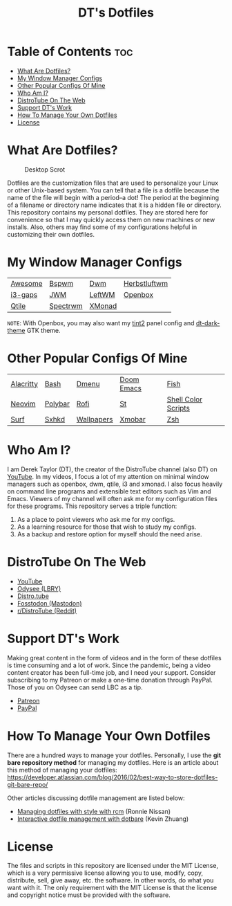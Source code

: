 #+TITLE: DT's Dotfiles

* Table of Contents :toc:
- [[#what-are-dotfiles][What Are Dotfiles?]]
- [[#my-window-manager-configs][My Window Manager Configs]]
- [[#other-popular-configs-of-mine][Other Popular Configs Of Mine]]
- [[#who-am-i][Who Am I?]]
- [[#distrotube-on-the-web][DistroTube On The Web]]
- [[#support-dts-work][Support DT's Work]]
- [[#how-to-manage-your-own-dotfiles][How To Manage Your Own Dotfiles]]
- [[#license][License]]

* What Are Dotfiles?
#+CAPTION: Desktop Scrot
#+ATTR_HTML: :alt Desktop Scrot :title Desktop Scrot :align left
[[https://gitlab.com/dwt1/dotfiles/-/raw/master/.screenshots/dotfiles09-thumb.png]]

Dotfiles are the customization files that are used to personalize your Linux or other Unix-based system.  You can tell that a file is a dotfile because the name of the file will begin with a period--a dot!  The period at the beginning of a filename or directory name indicates that it is a hidden file or directory.  This repository contains my personal dotfiles.  They are stored here for convenience so that I may quickly access them on new machines or new installs.  Also, others may find some of my configurations helpful in customizing their own dotfiles.

* My Window Manager Configs

 | [[https://gitlab.com/dwt1/dotfiles/-/tree/master/.config/awesome][Awesome]] | [[https://gitlab.com/dwt1/dotfiles/-/tree/master/.config/bspwm][Bspwm]]    | [[https://gitlab.com/dwt1/dwm-distrotube][Dwm]]    | [[https://gitlab.com/dwt1/dotfiles/-/tree/master/.config/herbstluftwm][Herbstluftwm]] |
 | [[https://gitlab.com/dwt1/dotfiles/-/tree/master/.config/i3][i3-gaps]] | [[https://gitlab.com/dwt1/dotfiles/-/blob/master/.jwmrc][JWM]]      | [[https://gitlab.com/dwt1/dotfiles/-/tree/master/.config/leftwm][LeftWM]] | [[https://gitlab.com/dwt1/dotfiles/-/tree/master/.config/openbox][Openbox]]      |
 | [[https://gitlab.com/dwt1/dotfiles/-/tree/master/.config/qtile][Qtile]]   | [[https://gitlab.com/dwt1/dotfiles/-/tree/master/.config/spectrwm][Spectrwm]] | [[https://gitlab.com/dwt1/dotfiles/-/tree/master/.config/xmonad][XMonad]] |              |

=NOTE=: With Openbox, you may also want my [[https://gitlab.com/dwt1/dotfiles/-/tree/master/.config/tint2][tint2]] panel config and [[https://gitlab.com/dwt1/dt-dark-theme][dt-dark-theme]] GTK theme.

* Other Popular Configs Of Mine

| [[https://gitlab.com/dwt1/dotfiles/-/tree/master/.config/alacritty][Alacritty]] | [[https://gitlab.com/dwt1/dotfiles/-/blob/master/.bashrc][Bash]]    | [[https://gitlab.com/dwt1/dmenu-distrotube][Dmenu]]      | [[https://gitlab.com/dwt1/dotfiles/-/tree/master/.config/doom][Doom Emacs]] | [[https://gitlab.com/dwt1/dotfiles/-/tree/master/.config/fish][Fish]]                |
| [[https://gitlab.com/dwt1/dotfiles/-/tree/master/.config/nvim][Neovim]]    | [[https://gitlab.com/dwt1/dotfiles/-/tree/master/.config/polybar][Polybar]] | [[https://gitlab.com/dwt1/dotfiles/-/tree/master/.config/rofi][Rofi]]       | [[https://gitlab.com/dwt1/st-distrotube][St]]         | [[https://gitlab.com/dwt1/shell-color-scripts][Shell Color Scripts]] |
| [[https://gitlab.com/dwt1/surf-distrotube][Surf]]      | [[https://gitlab.com/dwt1/dotfiles/-/tree/master/.config/sxhkd][Sxhkd]]   | [[https://gitlab.com/dwt1/wallpapers][Wallpapers]] | [[https://gitlab.com/dwt1/dotfiles/-/tree/master/.config/xmobar][Xmobar]]     | [[https://gitlab.com/dwt1/dotfiles/-/blob/master/.zshrc][Zsh]]                 |

* Who Am I?
I am Derek Taylor (DT), the creator of the DistroTube channel (also DT) on [[https://www.youtube.com/c/DistroTube][YouTube]]. In my videos, I focus a lot of my attention on minimal window managers such as openbox, dwm, qtile, i3 and xmonad. I also focus heavily on command line programs and extensible text editors such as Vim and Emacs. Viewers of my channel will often ask me for my configuration files for these programs. This repository serves a triple function:
1) As a place to point viewers who ask me for my configs.
2) As a learning resource for those that wish to study my configs.
3) As a backup and restore option for myself should the need arise.

* DistroTube On The Web
- [[https://www.youtube.com/DistroTube][YouTube]]
- [[https://odysee.com/@DistroTube:2][Odysee (LBRY)]]
- [[https://distro.tube][Distro.tube]]
- [[https://fosstodon.org/@distrotube][Fosstodon (Mastodon)]]
- [[https://www.reddit.com/r/distrotube/][r/DistroTube (Reddit)]]

* Support DT's Work
Making great content in the form of videos and in the form of these dotfiles is time consuming and a lot of work.  Since the pandemic, being a video content creator has been full-time job, and I need your support.  Consider subscribing to my Patreon or make a one-time donation through PayPal.  Those of you on Odysee can send LBC as a tip.

- [[https://www.patreon.com/distrotube][Patreon]]
- [[https://www.paypal.com/cgi-bin/webscr?cmd=_donations&business=derek%40distrotube%2ecom&lc=US&item_name=DistroTube&no_note=0&currency_code=USD&bn=PP%2dDonationsBF%3abtn_donateCC_LG%2egif%3aNonHostedGuest][PayPal]]
  
* How To Manage Your Own Dotfiles
There are a hundred ways to manage your dotfiles. Personally, I use the *git bare repository method* for managing my dotfiles. Here is an article about this method of managing your dotfiles: [[https://developer.atlassian.com/blog/2016/02/best-way-to-store-dotfiles-git-bare-repo/][https://developer.atlassian.com/blog/2016/02/best-way-to-store-dotfiles-git-bare-repo/]]

Other articles discussing dotfile management are listed below:
- [[https://distrotube.com/guest-articles/managing-dotfiles-with-rcm.html][Managing dotfiles with style with rcm]] (Ronnie Nissan)
- [[https://distrotube.com/guest-articles/interactive-dotfile-management-dotbare.html][Interactive dotfile management with dotbare]] (Kevin Zhuang)
  
* License
The files and scripts in this repository are licensed under the MIT License, which is a very permissive license allowing you to use, modify, copy, distribute, sell, give away, etc. the software. In other words, do what you want with it. The only requirement with the MIT License is that the license and copyright notice must be provided with the software.
